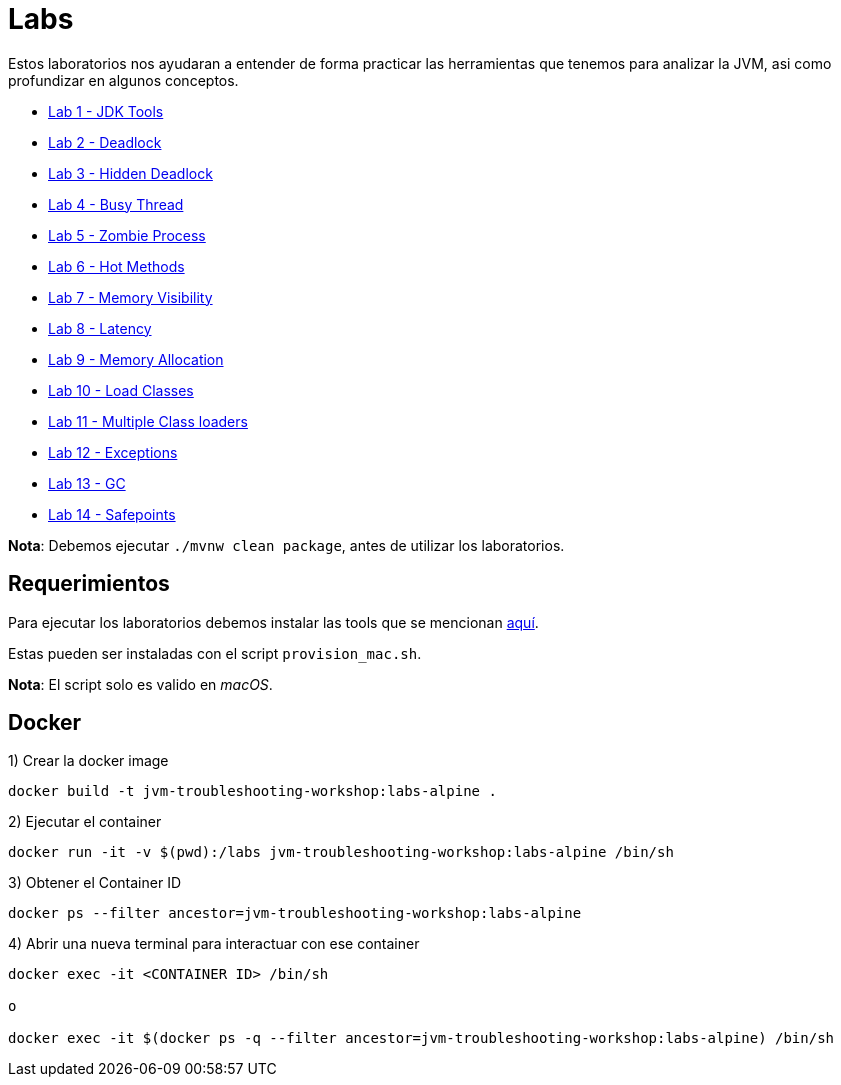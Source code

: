 = Labs

Estos laboratorios nos ayudaran a entender de forma practicar las herramientas que tenemos para analizar la JVM, asi como profundizar en algunos conceptos.

* link:JDKTools.adoc[Lab 1 - JDK Tools]
* link:Deadlock.adoc[Lab 2 - Deadlock]
* link:HiddenDeadlock.adoc[Lab 3 - Hidden Deadlock]
* link:BusyThread.adoc[Lab 4 - Busy Thread]
* link:ZombieProcess.adoc[Lab 5 - Zombie Process]
* link:HotMethods.adoc[Lab 6 - Hot Methods]
* link:MemoryVisibility.adoc[Lab 7 - Memory Visibility]
* link:Latency.adoc[Lab 8 - Latency]
* link:MemoryAllocation.adoc[Lab 9 - Memory Allocation]
* link:LoadClasses.adoc[Lab 10 - Load Classes]
* link:MultipleClassloaders.adoc[Lab 11 - Multiple Class loaders]
* link:Exceptions.adoc[Lab 12 - Exceptions]
* link:GC.adoc[Lab 13 - GC]
* link:Safepoints.adoc[Lab 14 - Safepoints]

*Nota*: Debemos ejecutar `./mvnw clean package`, antes de utilizar los laboratorios.

== Requerimientos

Para ejecutar los laboratorios debemos instalar las tools que se mencionan link:../tools/README.adoc#AdditionalTools[aquí].

Estas pueden ser instaladas con el script `provision_mac.sh`.

*Nota*: El script solo es valido en _macOS_.

== Docker

1) Crear la docker image

[source,bash]
----
docker build -t jvm-troubleshooting-workshop:labs-alpine .
----

2) Ejecutar el container

[source,bash]
----
docker run -it -v $(pwd):/labs jvm-troubleshooting-workshop:labs-alpine /bin/sh
----

3) Obtener el Container ID

[source,bash]
----
docker ps --filter ancestor=jvm-troubleshooting-workshop:labs-alpine
----

4) Abrir una nueva terminal para interactuar con ese container

[source,bash]
----
docker exec -it <CONTAINER ID> /bin/sh

o

docker exec -it $(docker ps -q --filter ancestor=jvm-troubleshooting-workshop:labs-alpine) /bin/sh
----